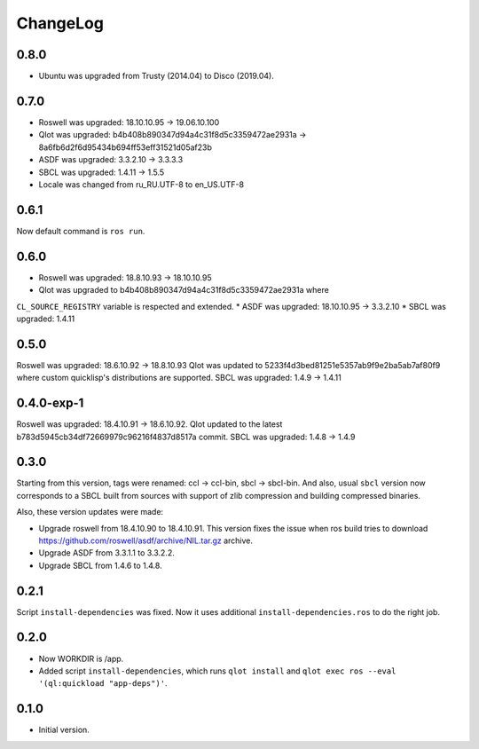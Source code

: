 ===========
 ChangeLog
===========

0.8.0
=====

* Ubuntu was upgraded from Trusty (2014.04) to Disco (2019.04).

0.7.0
=====

* Roswell was upgraded: 18.10.10.95 -> 19.06.10.100
* Qlot was upgraded: b4b408b890347d94a4c31f8d5c3359472ae2931a -> 8a6fb6d2f6d95434b694ff53eff31521d05af23b
* ASDF was upgraded: 3.3.2.10 -> 3.3.3.3
* SBCL was upgraded: 1.4.11 -> 1.5.5
* Locale was changed from ru_RU.UTF-8 to en_US.UTF-8

0.6.1
=====

Now default command is ``ros run``.

0.6.0
=====

* Roswell was upgraded: 18.8.10.93 -> 18.10.10.95
* Qlot was upgraded to b4b408b890347d94a4c31f8d5c3359472ae2931a where
``CL_SOURCE_REGISTRY`` variable is respected and extended.
* ASDF was upgraded: 18.10.10.95 -> 3.3.2.10
* SBCL was upgraded: 1.4.11

0.5.0
=====

Roswell was upgraded: 18.6.10.92 -> 18.8.10.93
Qlot was updated to 5233f4d3bed81251e5357ab9f9e2ba5ab7af80f9 where
custom quicklisp's distributions are supported.
SBCL was upgraded: 1.4.9 -> 1.4.11

0.4.0-exp-1
=====

Roswell was upgraded: 18.4.10.91 -> 18.6.10.92.
Qlot updated to the latest b783d5945cb34df72669979c96216f4837d8517a
commit.
SBCL was upgraded: 1.4.8 -> 1.4.9

0.3.0
=====

Starting from this version, tags were renamed: ccl -> ccl-bin, sbcl ->
sbcl-bin. And also, usual ``sbcl`` version now corresponds to a SBCL
built from sources with support of zlib compression and building
compressed binaries.

Also, these version updates were made:

* Upgrade roswell from 18.4.10.90 to 18.4.10.91.
  This version fixes the issue when ros build tries to download
  https://github.com/roswell/asdf/archive/NIL.tar.gz archive.
* Upgrade ASDF from 3.3.1.1 to 3.3.2.2.
* Upgrade SBCL from 1.4.6 to 1.4.8.

0.2.1
=====

Script ``install-dependencies`` was fixed. Now it uses additional
``install-dependencies.ros`` to do the right job.

0.2.0
=====

* Now WORKDIR is /app.
* Added script ``install-dependencies``, which runs ``qlot install`` and
  ``qlot exec ros --eval '(ql:quickload "app-deps")'``.

0.1.0
=====

* Initial version.
